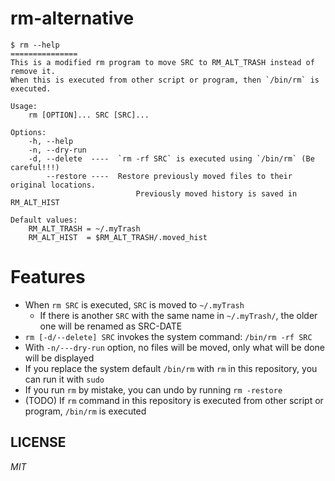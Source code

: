 * rm-alternative

#+begin_src shell
$ rm --help
===============
This is a modified rm program to move SRC to RM_ALT_TRASH instead of remove it.
When this is executed from other script or program, then `/bin/rm` is executed.

Usage:
    rm [OPTION]... SRC [SRC]...

Options:
    -h, --help
    -n, --dry-run
    -d, --delete  ----  `rm -rf SRC` is executed using `/bin/rm` (Be careful!!!)
        --restore ----  Restore previously moved files to their original locations.
                            Previously moved history is saved in RM_ALT_HIST

Default values:
    RM_ALT_TRASH = ~/.myTrash
    RM_ALT_HIST  = $RM_ALT_TRASH/.moved_hist
#+end_src

* Features

- When =rm SRC= is executed, =SRC= is moved to =~/.myTrash=
  + If there is another =SRC= with the same name in =~/.myTrash/=, the older one will be renamed as SRC-DATE
- =rm [-d/--delete] SRC= invokes the system command: =/bin/rm -rf SRC=
- With =-n/---dry-run= option, no files will be moved, only what will be done will be displayed
- If you replace the system default =/bin/rm= with =rm= in this repository, you can run it with =sudo=
- If you run =rm= by mistake, you can undo by running =rm -restore=
- (TODO) If =rm= command in this repository is executed from other script or program, =/bin/rm= is executed

** LICENSE
[[LICENSE][MIT]]
